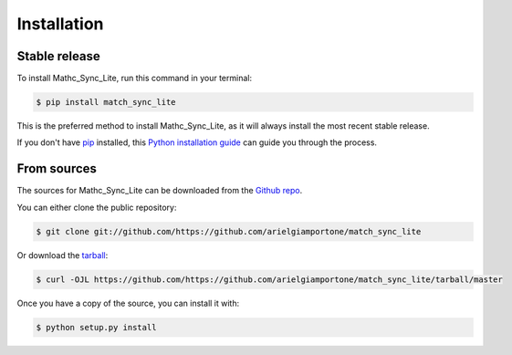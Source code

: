 .. highlight:: shell

============
Installation
============


Stable release
--------------

To install Mathc_Sync_Lite, run this command in your terminal:

.. code-block:: console

    $ pip install match_sync_lite

This is the preferred method to install Mathc_Sync_Lite, as it will always install the most recent stable release.

If you don't have `pip`_ installed, this `Python installation guide`_ can guide
you through the process.

.. _pip: https://pip.pypa.io
.. _Python installation guide: http://docs.python-guide.org/en/latest/starting/installation/


From sources
------------

The sources for Mathc_Sync_Lite can be downloaded from the `Github repo`_.

You can either clone the public repository:

.. code-block:: console

    $ git clone git://github.com/https://github.com/arielgiamportone/match_sync_lite

Or download the `tarball`_:

.. code-block:: console

    $ curl -OJL https://github.com/https://github.com/arielgiamportone/match_sync_lite/tarball/master

Once you have a copy of the source, you can install it with:

.. code-block:: console

    $ python setup.py install


.. _Github repo: https://github.com/https://github.com/arielgiamportone/match_sync_lite
.. _tarball: https://github.com/https://github.com/arielgiamportone/match_sync_lite/tarball/master

